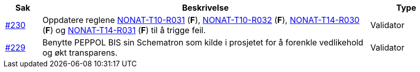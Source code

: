 :ruleurl-inv: /ehf/rule/invoice-2.0/
:ruleurl-cre: /ehf/rule/creditnote-2.0/

[cols="1,9,2", options="header"]
|===
| Sak | Beskrivelse | Type

| link:https://github.com/difi/vefa-ehf-postaward/issues/230[#230]
| Oppdatere reglene link:{ruleurl-inv}NONAT-T10-R031/[NONAT-T10-R031] (**F**), link:{ruleurl-inv}NONAT-T10-R032/[NONAT-T10-R032] (**F**), link:{ruleurl-cre}NONAT-T14-R030/[NONAT-T14-R030] (**F**) og link:{ruleurl-cre}NONAT-T14-R031/[NONAT-T14-R031] (**F**) til å trigge feil.
| Validator

| link:https://github.com/difi/vefa-ehf-postaward/issues/234[#229]
| Benytte PEPPOL BIS sin Schematron som kilde i prosjetet for å forenkle vedlikehold og økt transparens.
| Validator

|===
